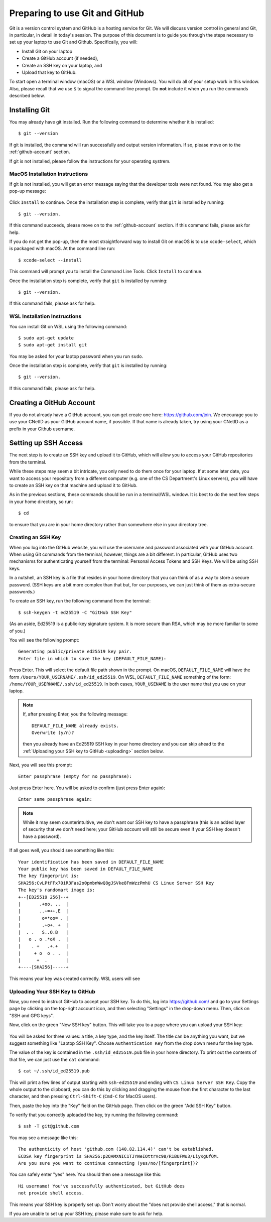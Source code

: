 .. _tutorial-git-prepare-github:

Preparing to use Git and  GitHub
================================

Git is a version control system and GitHub is a hosting service for
Git.  We will discuss version control in general and Git, in
particular, in detail in today's session.  The purpose of this
document is to guide you through the steps necessary to
set up your laptop to use Git and Github.  Specifically, you will:

- Install Git on your laptop
- Create a GitHub account (if needed),
- Create an SSH key on your laptop, and
- Upload that key to GitHub.

To start open a terminal window (macOS) or a WSL window (Windows). You
will do all of your setup work in this window.  Also, please recall
that we use ``$`` to signal the command-line prompt.  Do **not**
include it when you run the commands described below.


Installing Git
--------------

You may already have git installed.  Run the following command to
determine whether it is installed::

  $ git --version

If git is installed, the command will run successfully and output
version information. If so, please move on to the
:ref:`github-account` section.

If git is not installed, please follow the instructions for your
operating systrem.

.. _macos_git_install:

MacOS Installation Instructions
~~~~~~~~~~~~~~~~~~~~~~~~~~~~~~~

If git is not installed, you will get an error message saying that the
developer tools were not found. You may also get a pop-up message:

.. figure:: git-img/git-install-macos.png
  :scale: 40%	    

Click ``Install`` to continue. Once the installation step is complete,
verify that ``git`` is installed by running::

  $ git --version.

If this command succeeds, please move on to the :ref:`github-account`
section.  If this command fails, please ask for help.

If you do not get the pop-up, then the most straightforward way to
install Git on macOS is to use ``xcode-select``, which is packaged
with macOS.  At the command line run::

  $ xcode-select --install

This command will prompt you to install the Command Line Tools. Click
``Install`` to continue.

Once the installation step is complete, verify that ``git`` is
installed by running::

  $ git --version.

If this command fails, please ask for help.


WSL Installation Instructions
~~~~~~~~~~~~~~~~~~~~~~~~~~~~~

You can install Git on WSL using the following command::

	$ sudo apt-get update
	$ sudo apt-get install git

You may be asked for your laptop password when you run ``sudo``.

Once the installation step is complete, verify that ``git`` is
installed by running::

  $ git --version.

If this command fails, please ask for help.


.. _github-account:

Creating a GitHub Account
-------------------------

If you do not already have a GitHub account, you can get create one
here: https://github.com/join.  We encourage you to use your CNetID as
your GitHub account name, if possible. If that name is already taken,
try using your CNetID as a prefix in your Github username.


Setting up SSH Access
---------------------

The next step is to create an SSH key and upload it to GitHub, which
will allow you to access your GitHub repositories from the terminal.

While these steps may seem a bit intricate, you only need to do them
once for your laptop.  If at some later date, you want to access your
repository from a different computer (e.g. one of the CS Department's
Linux servers), you will have to create an SSH key on that machine and
upload it to GitHub.

As in the previous sections, these commands should be run in a
terminal/WSL window.  It is best to do the next few steps in your home
directory, so run::

  $ cd

to ensure that you are in your home directory rather than somewhere else in
your directory tree.


Creating an SSH Key
~~~~~~~~~~~~~~~~~~~

When you log into the GitHub website, you will use the username and
password associated with your GitHub account.  When using
Git commands from the terminal, however, things are a bit different.
In particular, GitHub uses two mechanisms for authenticating yourself
from the terminal: Personal Access Tokens and SSH Keys. We will
be using SSH keys.

In a nutshell, an SSH key is a file that resides in your home
directory that you can think of as a way to store a secure password.
(SSH keys are a bit more complex than that but, for our purposes, we
can just think of them as extra-secure passwords.)

To create an SSH key, run the following command from the terminal::

    $ ssh-keygen -t ed25519 -C "GitHub SSH Key"

(As an aside, Ed25519 is a public-key signature system.  It is more
secure than RSA, which may be more familiar to some of you.)

You will see the following prompt::

    Generating public/private ed25519 key pair.
    Enter file in which to save the key (DEFAULT_FILE_NAME):

Press Enter. This will select the default file path shown in the
prompt. On macOS, ``DEFAULT_FILE_NAME`` will have the form
``/Users/YOUR_USERNAME/.ssh/id_ed25519``.  On WSL,
``DEFAULT_FILE_NAME`` something of the form:
``/home/YOUR_USERNAME/.ssh/id_ed25519``.  In both cases,
``YOUR_USENAME`` is the user name that you use on your laptop.

.. note::

   If, after pressing Enter, you the following message::

        DEFAULT_FILE_NAME already exists.
        Overwrite (y/n)?

   then you already have an Ed25519 SSH key in your home directory and
   you can skip ahead to the :ref:`Uploading your SSH key to GitHub <uploading>` section below.

Next, you will see this prompt::

    Enter passphrase (empty for no passphrase):

Just press Enter here. You will be asked to confirm (just press Enter again)::

    Enter same passphrase again:

.. note::

    While it may seem counterintuitive, we don't want our SSH
    key to have a passphrase (this is an added layer of security that we don't
    need here; your GitHub account will still be secure even if your
    SSH key doesn't have a password).

If all goes well, you should see something like this::

    Your identification has been saved in DEFAULT_FILE_NAME
    Your public key has been saved in DEFAULT_FILE_NAME
    The key fingerprint is:
    SHA256:CvLPtFFx70iR3Fas2o0pmbnWwQ8gJSVke8FmWzzPmhU CS Linux Server SSH Key
    The key's randomart image is:
    +--[ED25519 256]--+
    |       .+oo. ..  |
    |       ..+=++.E  |
    |        o=*oo= . |
    |        .+o+. +  |
    |  . .   S..O.B   |
    |   o . o .*oX .  |
    |    . +   .+.+   |
    |     + o  o . .  |
    |      +  .       |
    +----[SHA256]-----+

This means your key was created correctly.  WSL users will see 


.. _uploading:

Uploading Your SSH Key to GitHub
~~~~~~~~~~~~~~~~~~~~~~~~~~~~~~~~

Now, you need to instruct GitHub to accept your SSH key. To do this, log into https://github.com/
and go to your Settings page by clicking on the top-right account icon, and then selecting "Settings"
in the drop-down menu. Then, click on "SSH and GPG keys".

Now, click on the green "New SSH key" button. This will take you to a page where you can upload your
SSH key:

.. figure:: git-img/github-ssh-key.png
   :alt: "SSH keys / Add new" page on GitHub

You will be asked for three values: a title, a key type, and the key
itself. The title can be anything you want, but we suggest something
like "Laptop SSH Key".  Choose ``Authentication Key`` from
the drop down menu for the key type.

The value of the key is contained in the ``.ssh/id_ed25519.pub`` file in your home directory. To print
out the contents of that file, we can just use the ``cat`` command::

    $ cat ~/.ssh/id_ed25519.pub

This will print a few lines of output starting with ``ssh-ed25519`` and
ending with ``CS Linux Server SSH Key``.  Copy the whole output
to the clipboard; you can do this by clicking and dragging the mouse
from the first character to the last character, and then pressing
``Ctrl-Shift-C`` (``Cmd-C`` for MacOS users).

Then, paste the key into the "Key" field on the GitHub page. Then click on the green "Add SSH Key"
button.

To verify that you correctly uploaded the key, try running the following command::

    $ ssh -T git@github.com

You may see a message like this::

    The authenticity of host 'github.com (140.82.114.4)' can't be established.
    ECDSA key fingerprint is SHA256:p2QAMXNIC1TJYWeIOttrVc98/R1BUFWu3/LiyKgUfQM.
    Are you sure you want to continue connecting (yes/no/[fingerprint])?

You can safely enter "yes" here. You should then see a message like this::

    Hi username! You've successfully authenticated, but GitHub does
    not provide shell access.

This means your SSH key is properly set up. Don't worry about the "does not provide shell access," that is
normal.

If you are unable to set up your SSH key, please make sure to ask for help.
